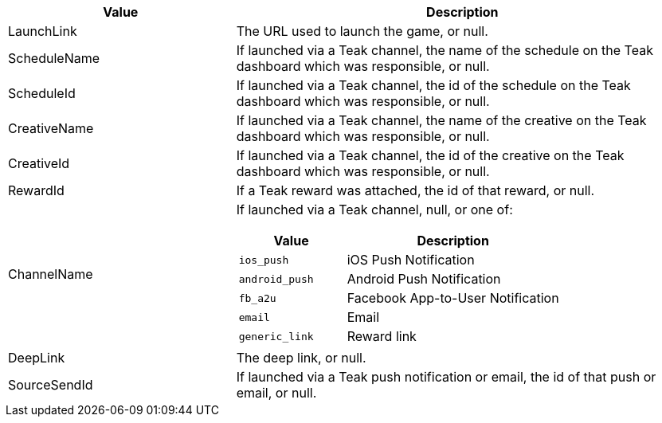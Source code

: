 [cols="1,2a"]
|===
|Value |Description

|LaunchLink |The URL used to launch the game, or null.

|ScheduleName |If launched via a Teak channel, the name of the schedule on the Teak dashboard which was responsible, or null.

|ScheduleId |If launched via a Teak channel, the id of the schedule on the Teak dashboard which was responsible, or null.

|CreativeName |If launched via a Teak channel, the name of the creative on the Teak dashboard which was responsible, or null.

|CreativeId |If launched via a Teak channel, the id of the creative on the Teak dashboard which was responsible, or null.

|RewardId |If a Teak reward was attached, the id of that reward, or null.

|ChannelName |If launched via a Teak channel, null, or one of:
[cols="1,2a"]
!===
!Value !Description

!`ios_push` !iOS Push Notification

!`android_push` !Android Push Notification

!`fb_a2u` !Facebook App-to-User Notification

!`email` !Email

!`generic_link` !Reward link
!===

|DeepLink |The deep link, or null.

|SourceSendId |If launched via a Teak push notification or email, the id of that push or email, or null.
|===

